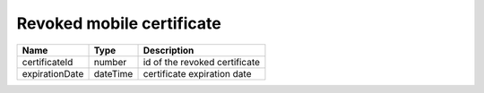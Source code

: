 Revoked mobile certificate
------------------------------

+----------------+----------+-------------------------------+
| Name           | Type     | Description                   |
+================+==========+===============================+
| certificateId  | number   | id of the revoked certificate |
+----------------+----------+-------------------------------+
| expirationDate | dateTime | certificate expiration date   |
+----------------+----------+-------------------------------+

